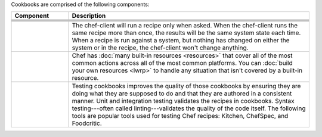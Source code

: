 .. The contents of this file may be included in multiple topics (using the includes directive).
.. The contents of this file should be modified in a way that preserves its ability to appear in multiple topics.


Cookbooks are comprised of the following components:

.. list-table::
   :widths: 100 420
   :header-rows: 1

   * - Component
     - Description
   * - .. image:: ../../images/icon_cookbook_attributes.svg
          :width: 100px
          :align: center

     - .. include:: ../../includes_cookbooks/includes_cookbooks_attribute.rst
   * - .. image:: ../../images/icon_cookbook_definitions.svg
          :width: 100px
          :align: center

     - .. include:: ../../includes_definition/includes_definition_12-4.rst
   * - .. image:: ../../images/icon_cookbook_files.svg
          :width: 100px
          :align: center

     - .. include:: ../../includes_resources/includes_resource_cookbook_file.rst
   * - .. image:: ../../images/icon_cookbook_libraries.svg
          :width: 100px
          :align: center

     - .. include:: ../../includes_libraries/includes_libraries.rst
   * - .. image:: ../../images/icon_cookbook_metadata.svg
          :width: 100px
          :align: center

     - .. include:: ../../includes_cookbooks/includes_cookbooks_metadata.rst
   * - .. image:: ../../images/icon_cookbook_recipes.svg
          :width: 100px
          :align: center

       .. image:: ../../images/icon_recipe_dsl.svg
          :width: 100px
          :align: center


     - .. include:: ../../includes_cookbooks/includes_cookbooks_recipe.rst

       The chef-client will run a recipe only when asked. When the chef-client runs the same recipe more than once, the results will be the same system state each time. When a recipe is run against a system, but nothing has changed on either the system or in the recipe, the chef-client won't change anything.

       .. include:: ../../includes_dsl_recipe/includes_dsl_recipe.rst

   * - .. image:: ../../images/icon_cookbook_resources.svg
          :width: 100px
          :align: center

       .. image:: ../../images/icon_cookbook_providers.svg
          :width: 100px
          :align: center

     - .. include:: ../../includes_resources_common/includes_resources_common.rst

       .. include:: ../../includes_resources_common/includes_resources_common_provider.rst

       Chef has :doc:`many built-in resources <resources>` that cover all of the most common actions across all of the most common platforms. You can :doc:`build your own resources <lwrp>` to handle any situation that isn't covered by a built-in resource.
   * - .. image:: ../../images/icon_cookbook_templates.svg
          :width: 100px
          :align: center

     - .. include:: ../../includes_template/includes_template.rst
   * - .. image:: ../../images/icon_cookbook_tests.svg
          :width: 100px
          :align: center

     - Testing cookbooks improves the quality of those cookbooks by ensuring they are doing what they are supposed to do and that they are authored in a consistent manner. Unit and integration testing validates the recipes in cookbooks. Syntax testing---often called linting---validates the quality of the code itself. The following tools are popular tools used for testing Chef recipes: Kitchen, ChefSpec, and Foodcritic.
